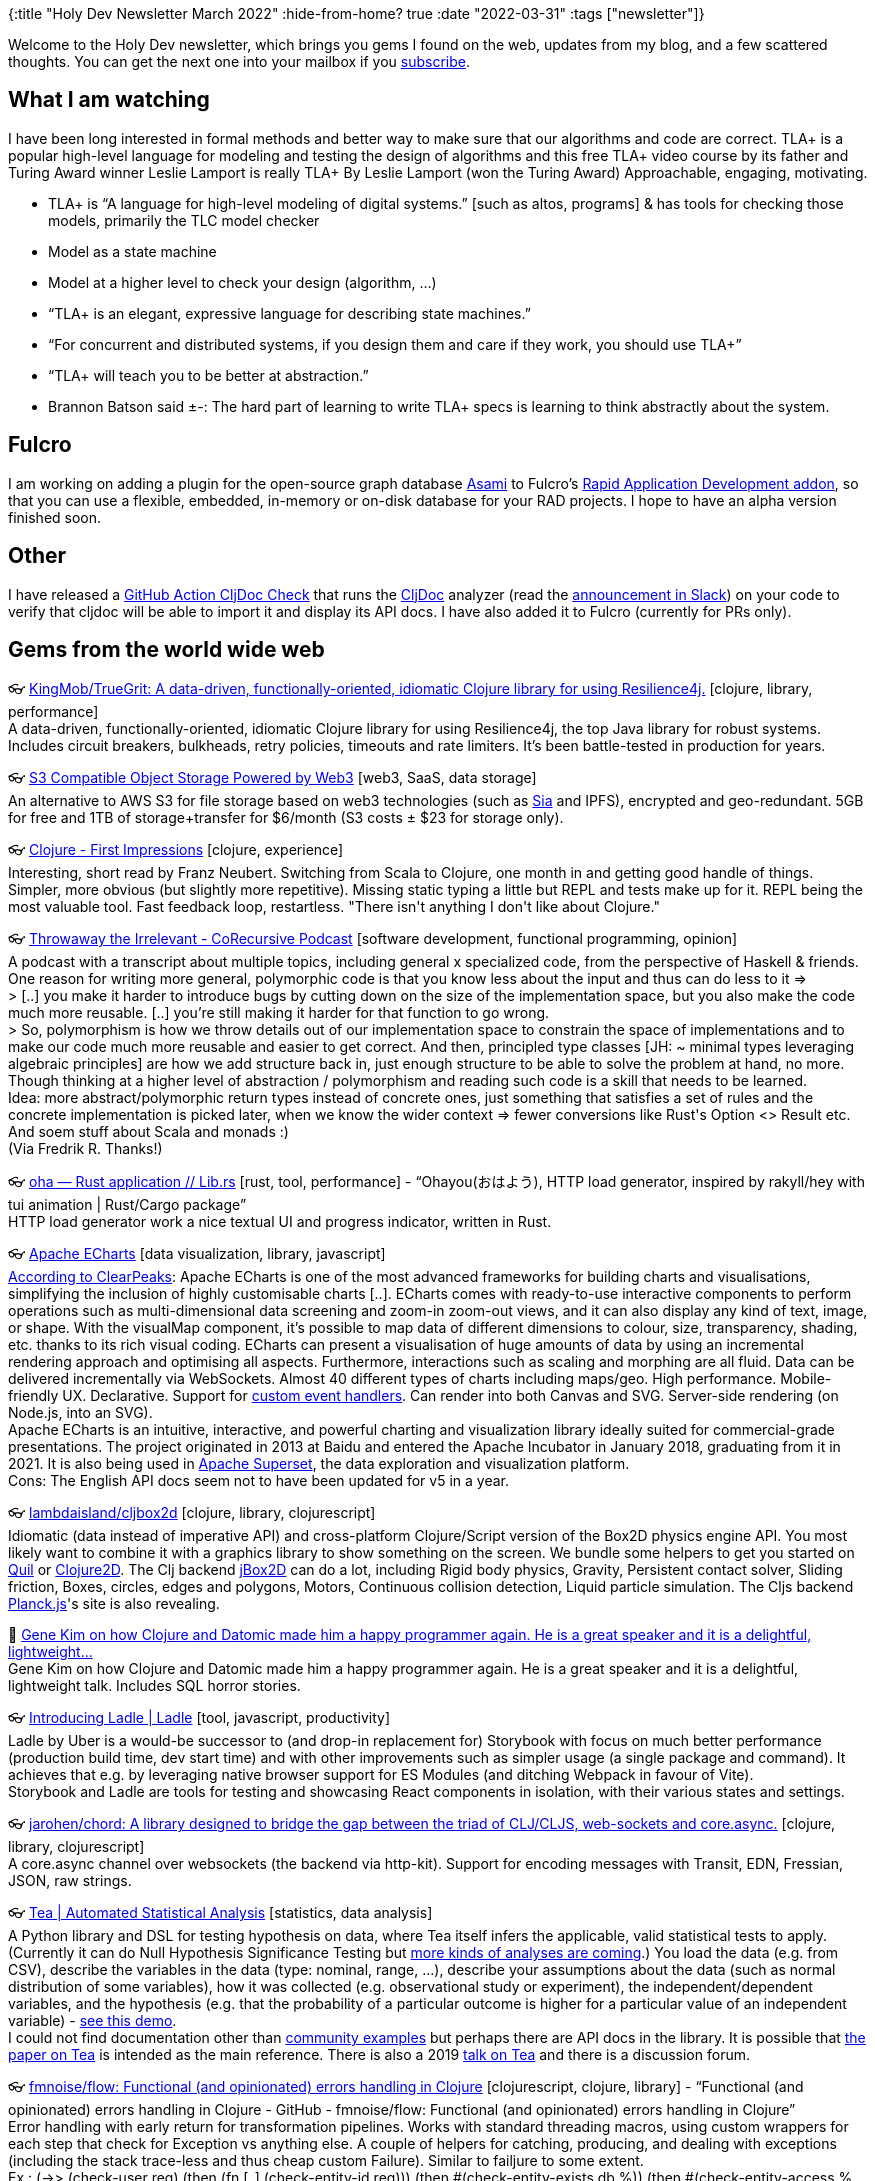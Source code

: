 {:title "Holy Dev Newsletter March 2022"
 :hide-from-home? true
 :date "2022-03-31"
 :tags ["newsletter"]}

Welcome to the Holy Dev newsletter, which brings you gems I found on the web, updates from my blog, and a few scattered thoughts. You can get the next one into your mailbox if you link:/me/subscribe[subscribe].

== What I am watching
I have been long interested in formal methods and better way to make sure that our algorithms and code are correct. TLA+ is a popular high-level language for modeling and testing the design of algorithms and this free TLA+ video course by its father and Turing Award winner Leslie Lamport is really
TLA+
By Leslie Lamport (won the Turing Award)
Approachable, engaging, motivating.

- TLA+ is “A language for high-level modeling of digital systems.” [such as altos, programs] & has tools for checking those models, primarily the TLC model checker
- Model as a state machine
- Model at a higher level to check your design (algorithm, …)
- “TLA+ is an elegant, expressive language for describing state machines.”
- “For concurrent and distributed systems, if you design them and care if they work, you should use TLA+”
- “TLA+ will teach you to be better at abstraction.”
- Brannon Batson said ±-: The hard part of learning to write TLA+ specs is learning to think abstractly about the system.

== Fulcro
I am working on adding a plugin for the open-source graph database https://github.com/quoll/asami/[Asami] to Fulcro's https://github.com/fulcrologic/fulcro-rad[Rapid Application Development addon], so that you can use a flexible, embedded, in-memory or on-disk database for your RAD projects. I hope to have an alpha version finished soon.

== Other
I have released a https://github.com/cljdoc/cljdoc-check-action/[GitHub Action CljDoc Check] that runs the https://cljdoc.org/[CljDoc] analyzer (read the https://clojurians.slack.com/archives/C06MAR553/p1646690312177409[announcement in Slack]) on your code to verify that cljdoc will be able to import it and display its API docs. I have also added it to Fulcro (currently for PRs only).

== Gems from the world wide web
++++
<p><span class="link">👓 <a href="https://github.com/KingMob/TrueGrit">KingMob/TrueGrit: A data-driven, functionally-oriented, idiomatic Clojure library for using Resilience4j.</a> [clojure, library, performance]</span><br /><span style="white-space: pre-line;">A data-driven, functionally-oriented, idiomatic Clojure library for using Resilience4j, the top Java library for robust systems. Includes circuit breakers, bulkheads, retry policies, timeouts and rate limiters. It’s been battle-tested in production for years.</span></p><p><span class="link">👓 <a href="https://filebase.com/">S3 Compatible Object Storage Powered by Web3</a> [web3, SaaS, data storage]</span><br /><span style="white-space: pre-line;">An alternative to AWS S3 for file storage based on web3 technologies (such as <a href="https://sia.tech/">Sia</a> and IPFS), encrypted and geo-redundant. 5GB for free and 1TB of storage+transfer for $6/month (S3 costs ± $23 for storage only).</span></p><p><span class="link">👓 <a href="https://franz.hamburg/writing/clojure-first-impressions.html">Clojure - First Impressions</a> [clojure, experience]</span><br /><span style="white-space: pre-line;">Interesting, short read by Franz Neubert. Switching from Scala to Clojure, one month in and getting good handle of things. Simpler, more obvious (but slightly more repetitive). Missing static typing a little but REPL and tests make up for it. REPL being the most valuable tool. Fast feedback loop, restartless. "There isn't anything I don't like about Clojure."</span></p><p><span class="link">👓 <a href="https://corecursive.com/009-throw-away-the-irrelevant-with-john-a-de-goes/">Throwaway the Irrelevant - CoRecursive Podcast</a> [software development, functional programming, opinion]</span><br /><span style="white-space: pre-line;">A podcast with a transcript about multiple topics, including general x specialized code, from the perspective of Haskell & friends. One reason for writing more general, polymorphic code is that you know less about the input and thus can do less to it =></span><br /><span style="white-space: pre-line;">> [..] you make it harder  to introduce bugs by cutting down on the size of the implementation  space, but you also make the code much more reusable. [..] you’re still making it harder for that function to go wrong.</span><br /><span style="white-space: pre-line;">> So, polymorphism is how we throw details out of our implementation space  to constrain the space of implementations and to make our code much  more reusable and easier to get correct. And then, principled type classes [JH: ~ minimal types leveraging algebraic principles] are how we add structure back in,  just enough structure to be able to solve the problem at hand, no more.</span><br /><span style="white-space: pre-line;">Though thinking at a higher level of abstraction / polymorphism and reading such code is a skill that needs to be learned.</span><br /><span style="white-space: pre-line;">Idea: more abstract/polymorphic return types instead of concrete ones, just something that satisfies a set of rules and the concrete implementation is picked later, when we know the wider context => fewer conversions like Rust's Option <> Result etc. </span><br /><span style="white-space: pre-line;">And soem stuff about Scala and monads :)</span><br /><span style="white-space: pre-line;">(Via Fredrik R. Thanks!)</span></p><p><span class="link">👓 <a href="https://lib.rs/crates/oha">oha — Rust application // Lib.rs</a> [rust, tool, performance] - <q>Ohayou(おはよう), HTTP load generator, inspired by rakyll/hey with tui animation | Rust/Cargo package</q></span><br /><span style="white-space: pre-line;">HTTP load generator work a nice textual UI and progress indicator, written in Rust. </span></p><p><span class="link">👓 <a href="https://echarts.apache.org/">Apache ECharts</a> [data visualization, library, javascript]</span><br /><span style="white-space: pre-line;"><a href="https://www.clearpeaks.com/apache-echarts/">According to ClearPeaks</a>: Apache ECharts is one of the most advanced frameworks for building charts and visualisations, simplifying the inclusion of highly customisable charts [..]. ECharts comes with ready-to-use interactive components to perform  operations such as multi-dimensional data screening and zoom-in zoom-out  views, and it can also display any kind of text, image, or shape. With  the visualMap component, it’s possible to map data of different  dimensions to colour, size, transparency, shading, etc. thanks to its  rich visual coding. ECharts can present a visualisation of huge amounts of data by using an  incremental rendering approach and optimising all aspects. Furthermore,  interactions such as scaling and morphing are all fluid. Data can be delivered incrementally via WebSockets. Almost 40 different types of charts including maps/geo. High performance. Mobile-friendly UX. Declarative. Support for <a href="https://echarts.apache.org/en/tutorial.html#Events%20and%20Actions%20in%20ECharts">custom event handlers</a>. Can render into both Canvas and SVG. Server-side rendering (on Node.js, into an SVG).</span><br /><span style="white-space: pre-line;">Apache ECharts is an intuitive, interactive, and powerful charting and visualization library ideally suited for commercial-grade presentations. The project originated in 2013 at Baidu and entered the Apache Incubator in January 2018, graduating from it in 2021. It is also being used in <a href="https://superset.apache.org">Apache Superset</a>, the data exploration and visualization platform.</span><br /><span style="white-space: pre-line;">Cons: The English API docs seem not to have been updated for v5 in a year.</span></p><p><span class="link">👓 <a href="https://github.com/lambdaisland/cljbox2d">lambdaisland/cljbox2d</a> [clojure, library, clojurescript]</span><br /><span style="white-space: pre-line;">Idiomatic (data instead of imperative API) and cross-platform Clojure/Script version of the Box2D physics engine  API. You most likely want to combine it with a graphics library to show something on the screen. We bundle some helpers to get you started on <a href="http://quil.info/">Quil</a> or <a href="https://github.com/Clojure2D/clojure2d">Clojure2D</a>. The Clj backend <a href="http://www.jbox2d.org/">jBox2D</a> can do a lot, including Rigid body physics, Gravity, Persistent contact solver, Sliding friction, Boxes, circles, edges and polygons, Motors, Continuous collision detection, Liquid particle simulation. The Cljs backend <a href="https://piqnt.com/planck.js/">Planck.js</a>'s site is also revealing.</span></p><p><span>🎥 <a href="https://www.youtube.com/watch?v=5mbp3SEha38">Gene Kim on how Clojure and Datomic made him a happy programmer again. He is a great speaker and it is a delightful, lightweight...</a></span><br /><span style="white-space: pre-line;">Gene Kim on how Clojure and Datomic made him a happy programmer again. He is a great speaker and it is a delightful, lightweight talk. Includes SQL horror stories.</span></p><p><span class="link">👓 <a href="https://www.ladle.dev/blog/introducing-ladle/">Introducing Ladle | Ladle</a> [tool, javascript, productivity]</span><br /><span style="white-space: pre-line;">Ladle by Uber is a would-be successor to (and drop-in replacement for) Storybook with focus on much better performance (production build time, dev start time) and with other improvements such as simpler usage (a single package and command). It achieves that e.g. by leveraging native browser support for ES Modules (and ditching Webpack in favour of Vite).</span><br /><span style="white-space: pre-line;">Storybook and Ladle are tools for testing and showcasing React components in isolation, with their various states and settings.</span></p><p><span class="link">👓 <a href="https://github.com/jarohen/chord">jarohen/chord: A library designed to bridge the gap between the triad of CLJ/CLJS, web-sockets and core.async.</a> [clojure, library, clojurescript]</span><br /><span style="white-space: pre-line;">A core.async channel over websockets (the backend via http-kit). Support for encoding messages with Transit, EDN, Fressian, JSON, raw strings.</span></p><p><span class="link">👓 <a href="http://tea-lang.org">Tea | Automated Statistical Analysis</a> [statistics, data analysis]</span><br /><span style="white-space: pre-line;">A Python library and DSL for testing hypothesis on data, where Tea itself infers the applicable, valid statistical tests to apply. (Currently it can do Null Hypothesis Significance Testing but <a href="https://github.com/tea-lang-org/tea-lang#what-kinds-of-statistical-analyses-are-possible-with-tea">more kinds of analyses are coming</a>.) You load the data (e.g. from CSV), describe the variables in the data (type: nominal, range, ...), describe your assumptions about the data (such as normal distribution of some variables), how it was collected (e.g. observational study or experiment), the independent/dependent variables, and the hypothesis (e.g. that the probability of a particular outcome is higher for a particular value of an independent variable) - <a href="https://gist.github.com/emjun/89d3658fe59042b9da784fc21b7f3e9f#file-tea_example_0-1-ipynb">see this demo</a>.</span><br /><span style="white-space: pre-line;">I could not find documentation other than <a href="https://github.com/emjun/tea-lang/tree/master/examples">community examples</a> but perhaps there are API docs in the library. It is possible that <a href="http://tea-lang.org/index_files/tea_UIST2019.pdf">the paper on Tea</a> is intended as the main reference. There is also a 2019 <a href="https://youtu.be/eyoAqNKTjGQ">talk on Tea</a> and there is a discussion forum.</span></p><p><span class="link">👓 <a href="https://github.com/fmnoise/flow">fmnoise/flow: Functional (and opinionated) errors handling in Clojure</a> [clojurescript, clojure, library] - <q>Functional (and opinionated) errors handling in Clojure - GitHub - fmnoise/flow: Functional (and opinionated) errors handling in Clojure</q></span><br /><span style="white-space: pre-line;">Error handling with early return for transformation pipelines. Works with standard threading macros, using custom wrappers for each step that check for Exception vs anything else. A couple of helpers for catching, producing, and dealing with exceptions (including the stack trace-less and thus cheap custom Failure). Similar to failjure to some extent.</span><br /><span style="white-space: pre-line;">Ex.: (->> (check-user req) (then (fn [_] (check-entity-id req))) (then #(check-entity-exists db %)) (then #(check-entity-access % (:user req))) (then #(update-entity! % (:params req))) (else format-error)))</span></p><p><span class="link">👓 <a href="https://github.com/steffan-westcott/clj-otel">steffan-westcott/clj-otel: An idiomatic Clojure API for adding telemetry to your libraries and applications using OpenTelemetry.</a> [devops, clojure, library, monitoring]</span></p><p><span class="link">👓 <a href="https://7guis.bradwoods.io/">7GUI tasks implemented in plain JS</a> [webdev, comparison, framework]</span><br /><span style="white-space: pre-line;">7GUIs (7 Graphical User Interfaces) is a programming benchmark to compare implementations in terms of their notation. 7GUIs defines 7 tasks that represent typical challenges in GUI programming. This site implements the 7 tasks using vanilla <strong>HTML</strong>, <strong>CSS</strong> & <strong>JavaScript</strong></span></p><p><span class="link">👓 <a href="https://epiccastle.io/blog/hot-loading-wasm/">Epic Castle</a> [wasm, clojurescript, productivity]</span><br /><span style="white-space: pre-line;"><strong>Hot loading C wasm with heap preservation</strong><br /></span><br /><span style="white-space: pre-line;">Hot loading C wasm into the browser while preserving the state of the heap - let the browser code (here ClojureScript) manage the WASM heap so that it survives reloads of the wasm code.</span></p><p><span class="link">👓 <a href="https://github.com/barracudanetworks/lighthouse">barracudanetworks/lighthouse: A data-driven Kubernetes pre-processor</a> [devops, tool]</span><br /><span style="white-space: pre-line;">Generate Kubernetes manifests by combining EDN data instead of templating YAML. Lighthouse takes the approach of using EDN data structures in a directory tree with simple inheritance rules to support generating manifests in a flexible and reliable manner.</span></p><p><span class="link">👓 <a href="https://github.com/liquidz/dad">liquidz/dad: Small configuration management tool for Clojure</a> [devops, tool, clojure]</span><br /><span style="white-space: pre-line;">A simple configuration management tool for Linux/Mac, available as a binary or a Babashka pod. It can create directories and files (possibly from templates), download, execute commands, execute git, install packages (via Homebrew on Mac). You can and use your own (idempotent!) functions.</span></p><p><span class="link">👓 <a href="https://fly.io/">Deploy app servers close to your users · Fly</a> [devops, paas]</span><br /><span style="white-space: pre-line;">A newish (2017) app deployment platform, somewhat similar to Heroku, but <a href="https://fly.io/docs/introduction/">smarter</a> - the application is started/moves to the location nearest to the current user demand, scaling the app up and down (vertically and horizontally) as necessary. You can deploy one of the supported app types (Go, Node, Remix, ..) or any Docker container using either their CLI or the web interface. The VMs can use a persistent storage and Fly can also run a clustered PostgreSQL for your app. Apps within an organization can communicate over a private network (and you can ssh into any!). An interesting, multi-national <a href="https://fly.io/about/">team</a>, cheap <a href="https://fly.io/docs/about/pricing/">pricing</a> with a free tier. You can read about Fly's <a href="https://fly.io/docs/reference/architecture/">architecture</a> (and their use of Firecracrer MicroVMs, Rust, and WireGuard VPN).</span><br /><span style="white-space: pre-line;"><blocquote>We make it easy to run full-stack apps—any app, in any framework—close  to your users. We're a simple and powerful way to run any application,  with modern dev UX, advanced Postgres deployments with replication, and  app scaling knobs that don't require you to learn Terraform to use. But  we're especially shiny for frameworks that benefit from geographic  distribution.</blocquote></span></p><p><span class="link">👓 <a href="https://github.com/ribelo/fatum">ribelo/fatum</a> [clojure, library, clojurescript]</span><br /><span style="white-space: pre-line;">Another Clojure/Script library for working with errors as data in pipelines, inspired by <a href="https://github.com/fmnoise/flow/">flow</a> and <a href="https://github.com/adambard/failjure#attempt">failjure</a>, using a cheap, stacktrace-less Exception to represent errors. Example:</span><br /><span style="white-space: pre-line;">(defn create-user "completely meaningless but well nested code"  [req]
(-> req
  (f/fail-if {:staus 500} "something went wrong")
  (f/fail-if {:staus 404} "something went even worse")
  (f/then-if {:status 200} (comp make-user :body))
  (f/fail-if (complement valid-user?) "invalid user" (partial array-map :user))
  (f/then (partial update-db :add-user))
  (f/fail-if (complement :success?) #(find % :message))
  (f/maybe-throw)))</span></p><p><span class="link">👓 <a href="https://github.com/phronmophobic/dewey">phronmophobic/dewey: Index of Clojure libraries available on github.</a> [clojure, tool]</span><br /><span style="white-space: pre-line;">Index of Clojure libraries available on GitHub, for including in a project as a git dependency in deps.edn. Machine-friendly.</span></p><p><span class="link">👓 <a href="https://github.com/Liverm0r/robot">Liverm0r/robot: Clojure wrapper to simplify writing desktop scripts with java.awt Robot and Clipboard</a> [clojure, tool, productivity, automation]</span><br /><span style="white-space: pre-line;">Clojure wrapper fro java.awt.Robot for desktop manupulation - you can type keys / special keys / text ⌨️, copy & paste using the clipboard, move / read / click the mouse 🐁, get a map of key codes to key names (char), get the color of a pixel. You could also use the Robot directly to take a screenshot. </span><br /><span style="white-space: pre-line;">An alternative to Babashka's <a href="https://github.com/babashka/obb">obb</a> for Mac automation, I guess, but cross-platform.</span></p><p><span class="link">👓 <a href="https://open-ui.org/">Home</a> [standard, webdev]</span><br /><span style="white-space: pre-line;">Interesting fledgling standardization effort. The purpose of Open UI to the web platform is to allow web developers to style and extend built-in web UI controls, such as <select> dropdowns, checkboxes, radio buttons, and date/color pickers - so that they can stop reinventing these to give designers full control over their appearance and behavior. Thus Open UI aims to fully specify the component parts, states, and behaviors of the built-in controls and provide test suits. Long term, they hope that Open UI will establish a standard process for  developing high-quality UI controls suitable for addition to the web  platform.</span><br /><span style="white-space: pre-line;">It can be also useful to look at <a href="https://open-ui.org/#research">their research</a> when designing a new UI element.</span></p><p><span class="link">👓 <a href="https://ultrajs.dev/">Ultra</a> [javascript, library, deno, reactjs]</span><br /><span style="white-space: pre-line;">A modern, full-stack JS/TS React 18 framework with streaming and <a href="https://deno.com/deploy">Deno Deploy</a> support. Uses ESM -> no bundling. Leverages Suspense and React 18' <a href="https://github.com/reactwg/react-18/discussions/37">Streaming HTML and Selective Hydration</a> so that (server-side rendered) parts of the app can load and become interactive in parallel, independently from each other. It uses <a href="https://github.com/vercel/swr">SWR</a> for easy to use data fetching and  the tiny <a href="https://github.com/molefrog/wouter">Wouter</a> for client & server-side routing. TypeScript and JSX.</span></p><p><span class="link">👓 <a href="https://kerkour.com/secure-programming-with-vscode-dev-containers">Secure and immutable development environments with Dev Containers</a> [security] - <q>&#34;But, it works on my machine&#34; &#34;If I install this NPM package, is it going to rm -rf / or infect me with a cryptominner?&#34; &#3</q></span><br /><span style="white-space: pre-line;">I find it always scary to install npm - or any other - packages that could include any evil code. A solution is to run your dev env in a sandbox. VS Code with its <a href="https://marketplace.visualstudio.com/items?itemName=ms-vscode-remote.remote-containers">Remote - Containers</a> makes that simple and convenient - just add a file linking to a Dockerfile / image, what plugins to install, what ports to expose and open the project in Code, which will automatically offer to open it in the container. (Sylvain has also a good tip to run set up as root as Code needs but then switch to an unpriviledged user for increased security.)</span></p><p><span class="link">👓 <a href="https://www.microbit.org/">Micro:bit Educational Foundation</a> [kids, learning]</span><br /><span style="white-space: pre-line;">A Arduino-like micro-computer aimed at kids 7-11 / 11-14, supporting the graphical Scratch, Python, and <a href="https://www.microsoft.com/en-us/makecode">Microsoft MakeCode</a>, a free online learn-to-code platform. The micro:bit site offers a bunch of lessons and projects. There is a great selection of <a href="https://www.microbit.org/buy/accessories/">accessories</a> such as a speaker, LED display, motor, a tiny, <a href="https://kitronik.co.uk/collections/accessories-for-the-bbc-micro-bit/products/5683-kitronik-move-motor-for-the-bbc-micro-bit">sensor-equiped "car"</a> (that you stick microbit into), a lego-like crane.</span></p><p><span class="link">👓 <a href="https://www.hedycode.com/">Hedy - A gradual programming language</a> [kids, learning]</span><br /><span style="white-space: pre-line;">Hedy is a great bridge between a graphical coding environment such as Scratch and Python. Inspired by how we learn to write, it starts with a minimal syntax that becomes progresively more elaborate (but also powerful), as you progress. Both the site and language keywords can be switched to your native language - an often requested feature even by kids good in English. At the final level, you are essentilly writing Python. There is a bunch of exercises at each level - you can either do them all or stick to a few and evolve them from level to level.</span></p><p><span class="link">👓 <a href="https://www.tonic.ai/">Tonic.ai, The Fake Data Company</a> [tool, SaaS, testing, ai]</span><br /><span style="white-space: pre-line;">Via <a href="https://console.dev/">Console.dev</a>: Fake data platform.  Generates realistic fake data through analysis of the real data. Understands field types with a large range of generators e.g. addresses, cross-table sums, UUIDs, etc. Can implement differential privacy and statistical relationships between fields / foreign keys. Maintains consistency through constraints, cardinality and duplication. SaaS or on-prem. Generated data is exported directly to the source database - no option to download rather than export.</span></p><p><span class="link">👓 <a href="https://difftastic.wilfred.me.uk/">Introduction - Difftastic Manual</a> [tool]</span><br /><span style="white-space: pre-line;">Difftastic (<a href="https://github.com/wilfred/difftastic">source on GitHub</a>) is a diff tool that understands syntax. It supports over 20 languages including Clojure, CSS, Go, Java, JS + JSON, Rust, TS.</span></p><p><span class="link">👓 <a href="https://www.manning.com/books/the-programmers-brain">The Programmer's Brain</a> [book]</span><br /><span style="white-space: pre-line;">An interesting book (by the author of the Hedy educational programming language): "Your brain responds in a predictable way when it encounters new or difficult tasks. This unique book teaches you concrete techniques rooted in cognitive science that will improve the way you learn and think about code." It gets <a href="https://www.goodreads.com/book/show/57196550-the-programmer-s-brain">very positive reveiws</a>.</span></p>
++++

+++--+++

Thank you for reading!
